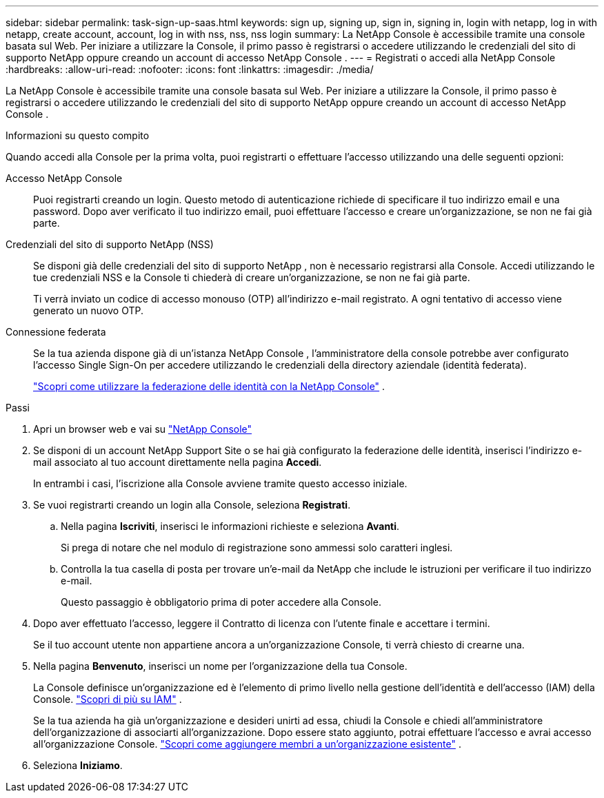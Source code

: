 ---
sidebar: sidebar 
permalink: task-sign-up-saas.html 
keywords: sign up, signing up, sign in, signing in, login with netapp, log in with netapp, create account, account, log in with nss, nss, nss login 
summary: La NetApp Console è accessibile tramite una console basata sul Web.  Per iniziare a utilizzare la Console, il primo passo è registrarsi o accedere utilizzando le credenziali del sito di supporto NetApp oppure creando un account di accesso NetApp Console . 
---
= Registrati o accedi alla NetApp Console
:hardbreaks:
:allow-uri-read: 
:nofooter: 
:icons: font
:linkattrs: 
:imagesdir: ./media/


[role="lead"]
La NetApp Console è accessibile tramite una console basata sul Web.  Per iniziare a utilizzare la Console, il primo passo è registrarsi o accedere utilizzando le credenziali del sito di supporto NetApp oppure creando un account di accesso NetApp Console .

.Informazioni su questo compito
Quando accedi alla Console per la prima volta, puoi registrarti o effettuare l'accesso utilizzando una delle seguenti opzioni:

Accesso NetApp Console:: Puoi registrarti creando un login.  Questo metodo di autenticazione richiede di specificare il tuo indirizzo email e una password.  Dopo aver verificato il tuo indirizzo email, puoi effettuare l'accesso e creare un'organizzazione, se non ne fai già parte.
Credenziali del sito di supporto NetApp (NSS):: Se disponi già delle credenziali del sito di supporto NetApp , non è necessario registrarsi alla Console.  Accedi utilizzando le tue credenziali NSS e la Console ti chiederà di creare un'organizzazione, se non ne fai già parte.
+
--
Ti verrà inviato un codice di accesso monouso (OTP) all'indirizzo e-mail registrato.  A ogni tentativo di accesso viene generato un nuovo OTP.

--
Connessione federata:: Se la tua azienda dispone già di un'istanza NetApp Console , l'amministratore della console potrebbe aver configurato l'accesso Single Sign-On per accedere utilizzando le credenziali della directory aziendale (identità federata).
+
--
link:concept-federation.html["Scopri come utilizzare la federazione delle identità con la NetApp Console"] .

--


.Passi
. Apri un browser web e vai su https://console.netapp.com["NetApp Console"^]
. Se disponi di un account NetApp Support Site o se hai già configurato la federazione delle identità, inserisci l'indirizzo e-mail associato al tuo account direttamente nella pagina *Accedi*.
+
In entrambi i casi, l'iscrizione alla Console avviene tramite questo accesso iniziale.

. Se vuoi registrarti creando un login alla Console, seleziona *Registrati*.
+
.. Nella pagina *Iscriviti*, inserisci le informazioni richieste e seleziona *Avanti*.
+
Si prega di notare che nel modulo di registrazione sono ammessi solo caratteri inglesi.

.. Controlla la tua casella di posta per trovare un'e-mail da NetApp che include le istruzioni per verificare il tuo indirizzo e-mail.
+
Questo passaggio è obbligatorio prima di poter accedere alla Console.



. Dopo aver effettuato l'accesso, leggere il Contratto di licenza con l'utente finale e accettare i termini.
+
Se il tuo account utente non appartiene ancora a un'organizzazione Console, ti verrà chiesto di crearne una.

. Nella pagina *Benvenuto*, inserisci un nome per l'organizzazione della tua Console.
+
La Console definisce un'organizzazione ed è l'elemento di primo livello nella gestione dell'identità e dell'accesso (IAM) della Console. link:concept-identity-and-access-management.html["Scopri di più su IAM"] .

+
Se la tua azienda ha già un'organizzazione e desideri unirti ad essa, chiudi la Console e chiedi all'amministratore dell'organizzazione di associarti all'organizzazione.  Dopo essere stato aggiunto, potrai effettuare l'accesso e avrai accesso all'organizzazione Console. link:task-iam-manage-members-permissions#add-members["Scopri come aggiungere membri a un'organizzazione esistente"] .

. Seleziona *Iniziamo*.

